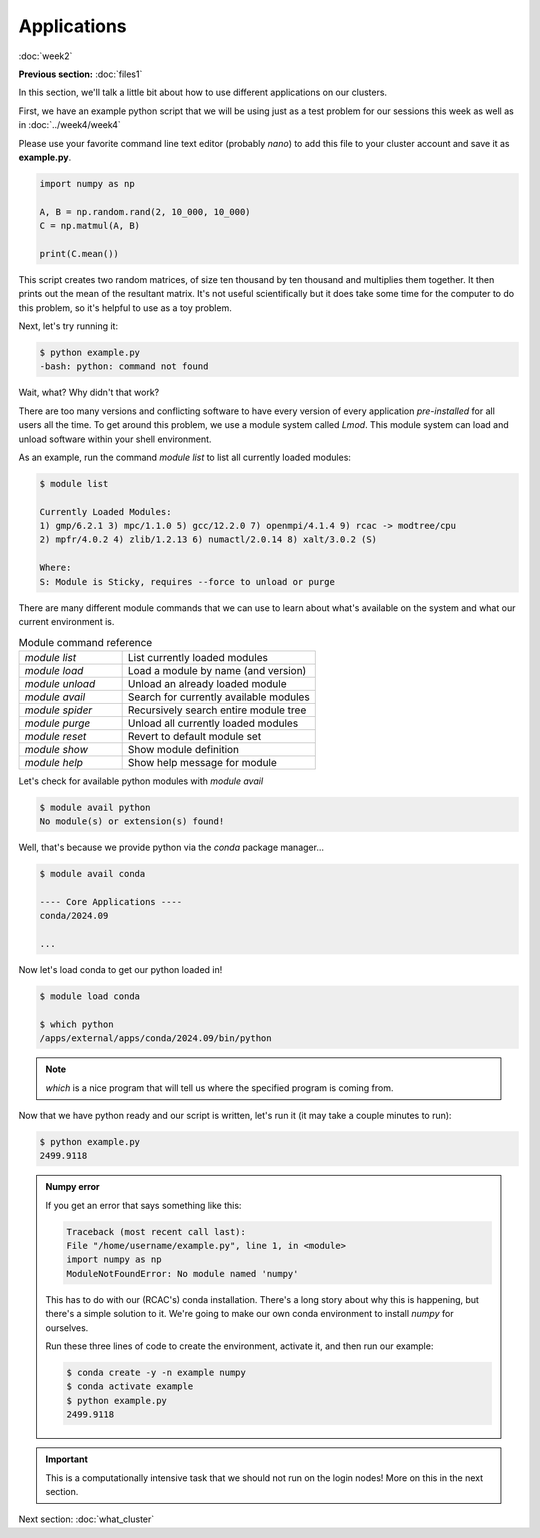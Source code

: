 Applications
============
:doc:`week2`

**Previous section:**
:doc:`files1`

In this section, we'll talk a little bit about
how to use different applications on our clusters.

First, we have an example python script that we
will be using just as a test problem for our
sessions this week as well as in :doc:`../week4/week4`

Please use your favorite command line text editor
(probably `nano`) to add this file to your cluster
account and save it as **example.py**.

.. code-block:: python

   import numpy as np

   A, B = np.random.rand(2, 10_000, 10_000)
   C = np.matmul(A, B)

   print(C.mean())

This script creates two random matrices, of size
ten thousand by ten thousand and multiplies them
together. It then prints out the mean of the
resultant matrix. It's not useful scientifically
but it does take some time for the computer to
do this problem, so it's helpful to use as a
toy problem.

Next, let's try running it:

.. code-block::

   $ python example.py
   -bash: python: command not found

Wait, what? Why didn't that work?

.. admonition:: Answer
   :collapsible: closed

   The system doesn't know about python yet,
   we haven't loaded it.

There are too many versions and conflicting software to
have every version of every application `pre-installed`
for all users all the time. To get around this problem,
we use a module system called `Lmod`. This module system
can load and unload software within your shell environment.

As an example, run the command `module list` to list all
currently loaded modules:

.. code-block::

   $ module list

   Currently Loaded Modules:
   1) gmp/6.2.1 3) mpc/1.1.0 5) gcc/12.2.0 7) openmpi/4.1.4 9) rcac -> modtree/cpu
   2) mpfr/4.0.2 4) zlib/1.2.13 6) numactl/2.0.14 8) xalt/3.0.2 (S)

   Where:
   S: Module is Sticky, requires --force to unload or purge

There are many different module commands that we can use
to learn about what's available on the system and what our
current environment is.

.. list-table:: Module command reference
   :widths: 40 75

   * - `module list`
     - List currently loaded modules
   * - `module load`
     - Load a module by name (and version)
   * - `module unload`
     - Unload an already loaded module
   * - `module avail`
     - Search for currently available modules
   * - `module spider`
     - Recursively search entire module tree
   * - `module purge`
     - Unload all currently loaded modules
   * - `module reset`
     - Revert to default module set
   * - `module show`
     - Show module definition
   * - `module help`
     - Show help message for module

Let's check for available python modules with `module avail`

.. code-block::

   $ module avail python
   No module(s) or extension(s) found!

Well, that's because we provide python via the `conda`
package manager...

.. code-block::

   $ module avail conda

   ---- Core Applications ----
   conda/2024.09

   ...

Now let's load conda to get our python loaded in!

.. code-block::

   $ module load conda

   $ which python
   /apps/external/apps/conda/2024.09/bin/python

.. note::

   `which`
   is a nice program that will tell us where
   the specified program is coming from.

Now that we have python ready and our script is written,
let's run it (it may take a couple minutes to run):

.. code-block::

   $ python example.py
   2499.9118

.. admonition:: Numpy error

   If you get an error that says something like this:

   .. code-block::

      Traceback (most recent call last):
      File "/home/username/example.py", line 1, in <module>
      import numpy as np
      ModuleNotFoundError: No module named 'numpy'

   This has to do with our (RCAC's) conda installation.
   There's a long story about why this is happening, but
   there's a simple solution to it. We're going to make
   our own conda environment to install `numpy` for
   ourselves.

   Run these three lines of code to create the environment,
   activate it, and then run our example:

   .. code-block::

      $ conda create -y -n example numpy
      $ conda activate example
      $ python example.py
      2499.9118

.. important::

   This is a computationally intensive task that we
   should not run on the login nodes! More on this
   in the next section.

Next section\:
:doc:`what_cluster`
